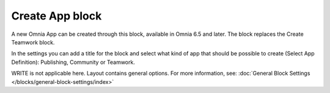 Create App block
===================

A new Omnia App can be created through this block, available in Omnia 6.5 and later. The block replaces the Create Teamwork block.

In the settings you can add a title for the block and select what kind of app that should be possible to create (Select App Definition): Publishing, Community or Teamwork.

.. image:: create-app-block-settings.png

WRITE is not applicable here. Layout contains general options. For more information, see: :doc:`General Block Settings </blocks/general-block-settings/index>`
